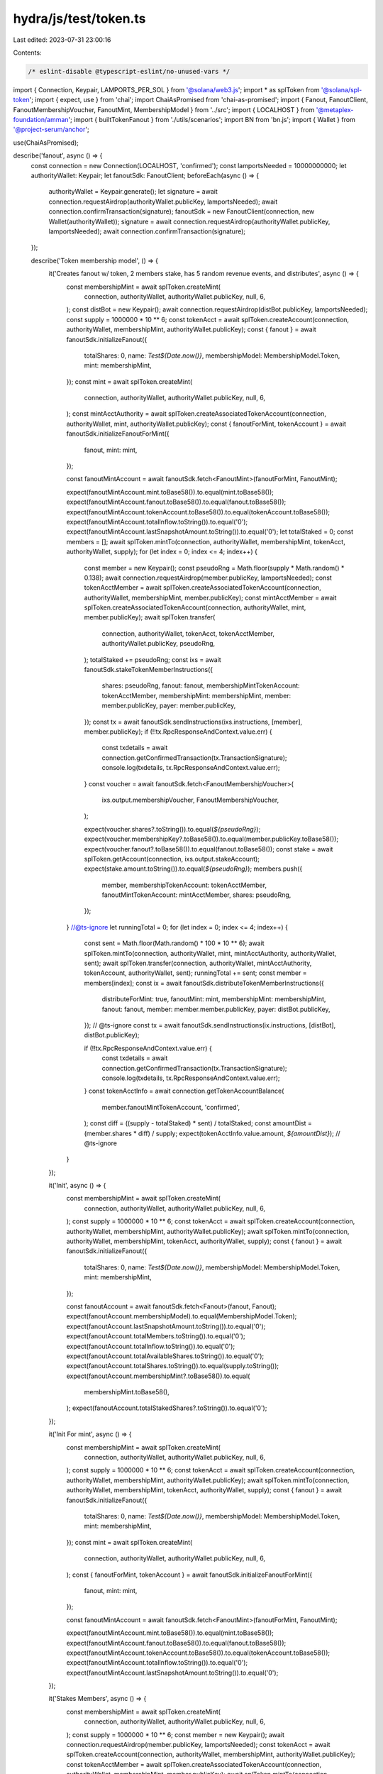 hydra/js/test/token.ts
======================

Last edited: 2023-07-31 23:00:16

Contents:

.. code-block:: ts

    /* eslint-disable @typescript-eslint/no-unused-vars */
import { Connection, Keypair, LAMPORTS_PER_SOL } from '@solana/web3.js';
import * as splToken from '@solana/spl-token';
import { expect, use } from 'chai';
import ChaiAsPromised from 'chai-as-promised';
import { Fanout, FanoutClient, FanoutMembershipVoucher, FanoutMint, MembershipModel } from '../src';
import { LOCALHOST } from '@metaplex-foundation/amman';
import { builtTokenFanout } from './utils/scenarios';
import BN from 'bn.js';
import { Wallet } from '@project-serum/anchor';

use(ChaiAsPromised);

describe('fanout', async () => {
  const connection = new Connection(LOCALHOST, 'confirmed');
  const lamportsNeeded = 10000000000;
  let authorityWallet: Keypair;
  let fanoutSdk: FanoutClient;
  beforeEach(async () => {
    authorityWallet = Keypair.generate();
    let signature = await connection.requestAirdrop(authorityWallet.publicKey, lamportsNeeded);
    await connection.confirmTransaction(signature);
    fanoutSdk = new FanoutClient(connection, new Wallet(authorityWallet));
    signature = await connection.requestAirdrop(authorityWallet.publicKey, lamportsNeeded);
    await connection.confirmTransaction(signature);
  });

  describe('Token membership model', () => {
    it('Creates fanout w/ token, 2 members stake, has 5 random revenue events, and distributes', async () => {
      const membershipMint = await splToken.createMint(
        connection,
        authorityWallet,
        authorityWallet.publicKey,
        null,
        6,
      );
      const distBot = new Keypair();
      await connection.requestAirdrop(distBot.publicKey, lamportsNeeded);
      const supply = 1000000 * 10 ** 6;
      const tokenAcct = await splToken.createAccount(connection, authorityWallet, membershipMint, authorityWallet.publicKey);
      const { fanout } = await fanoutSdk.initializeFanout({
        totalShares: 0,
        name: `Test${Date.now()}`,
        membershipModel: MembershipModel.Token,
        mint: membershipMint,
      });
      const mint = await splToken.createMint(
        connection,
        authorityWallet,
        authorityWallet.publicKey,
        null,
        6,
      );
      const mintAcctAuthority = await splToken.createAssociatedTokenAccount(connection, authorityWallet, mint, authorityWallet.publicKey);
      const { fanoutForMint, tokenAccount } = await fanoutSdk.initializeFanoutForMint({
        fanout,
        mint: mint,
      });

      const fanoutMintAccount = await fanoutSdk.fetch<FanoutMint>(fanoutForMint, FanoutMint);

      expect(fanoutMintAccount.mint.toBase58()).to.equal(mint.toBase58());
      expect(fanoutMintAccount.fanout.toBase58()).to.equal(fanout.toBase58());
      expect(fanoutMintAccount.tokenAccount.toBase58()).to.equal(tokenAccount.toBase58());
      expect(fanoutMintAccount.totalInflow.toString()).to.equal('0');
      expect(fanoutMintAccount.lastSnapshotAmount.toString()).to.equal('0');
      let totalStaked = 0;
      const members = [];
      await splToken.mintTo(connection, authorityWallet, membershipMint, tokenAcct, authorityWallet, supply);
      for (let index = 0; index <= 4; index++) {
        const member = new Keypair();
        const pseudoRng = Math.floor(supply * Math.random() * 0.138);
        await connection.requestAirdrop(member.publicKey, lamportsNeeded);
        const tokenAcctMember = await splToken.createAssociatedTokenAccount(connection, authorityWallet,  membershipMint, member.publicKey);
        const mintAcctMember = await splToken.createAssociatedTokenAccount(connection, authorityWallet, mint, member.publicKey);
        await splToken.transfer(
          connection,
          authorityWallet,
          tokenAcct,
          tokenAcctMember,
          authorityWallet.publicKey,
          pseudoRng,
        );
        totalStaked += pseudoRng;
        const ixs = await fanoutSdk.stakeTokenMemberInstructions({
          shares: pseudoRng,
          fanout: fanout,
          membershipMintTokenAccount: tokenAcctMember,
          membershipMint: membershipMint,
          member: member.publicKey,
          payer: member.publicKey,
        });
        const tx = await fanoutSdk.sendInstructions(ixs.instructions, [member], member.publicKey);
        if (!!tx.RpcResponseAndContext.value.err) {
          const txdetails = await connection.getConfirmedTransaction(tx.TransactionSignature);
          console.log(txdetails, tx.RpcResponseAndContext.value.err);
        }
        const voucher = await fanoutSdk.fetch<FanoutMembershipVoucher>(
          ixs.output.membershipVoucher,
          FanoutMembershipVoucher,
        );

        expect(voucher.shares?.toString()).to.equal(`${pseudoRng}`);
        expect(voucher.membershipKey?.toBase58()).to.equal(member.publicKey.toBase58());
        expect(voucher.fanout?.toBase58()).to.equal(fanout.toBase58());
        const stake = await splToken.getAccount(connection, ixs.output.stakeAccount);
        expect(stake.amount.toString()).to.equal(`${pseudoRng}`);
        members.push({
          member,
          membershipTokenAccount: tokenAcctMember,
          fanoutMintTokenAccount: mintAcctMember,
          shares: pseudoRng,
        });
      }
      //@ts-ignore
      let runningTotal = 0;
      for (let index = 0; index <= 4; index++) {
        const sent = Math.floor(Math.random() * 100 * 10 ** 6);
        await splToken.mintTo(connection, authorityWallet, mint, mintAcctAuthority, authorityWallet, sent);
        await splToken.transfer(connection, authorityWallet, mintAcctAuthority, tokenAccount, authorityWallet, sent);
        runningTotal += sent;
        const member = members[index];
        const ix = await fanoutSdk.distributeTokenMemberInstructions({
          distributeForMint: true,
          fanoutMint: mint,
          membershipMint: membershipMint,
          fanout: fanout,
          member: member.member.publicKey,
          payer: distBot.publicKey,
        });
        // @ts-ignore
        const tx = await fanoutSdk.sendInstructions(ix.instructions, [distBot], distBot.publicKey);

        if (!!tx.RpcResponseAndContext.value.err) {
          const txdetails = await connection.getConfirmedTransaction(tx.TransactionSignature);
          console.log(txdetails, tx.RpcResponseAndContext.value.err);
        }
        const tokenAcctInfo = await connection.getTokenAccountBalance(
          member.fanoutMintTokenAccount,
          'confirmed',
        );
        const diff = ((supply - totalStaked) * sent) / totalStaked;
        const amountDist = (member.shares * diff) / supply;
        expect(tokenAcctInfo.value.amount, `${amountDist}`);
        // @ts-ignore
      }
    });

    it('Init', async () => {
      const membershipMint = await splToken.createMint(
        connection,
        authorityWallet,
        authorityWallet.publicKey,
        null,
        6,
      );
      const supply = 1000000 * 10 ** 6;
      const tokenAcct = await splToken.createAccount(connection, authorityWallet, membershipMint, authorityWallet.publicKey);
      await splToken.mintTo(connection, authorityWallet, membershipMint, tokenAcct, authorityWallet, supply);
      const { fanout } = await fanoutSdk.initializeFanout({
        totalShares: 0,
        name: `Test${Date.now()}`,
        membershipModel: MembershipModel.Token,
        mint: membershipMint,
      });

      const fanoutAccount = await fanoutSdk.fetch<Fanout>(fanout, Fanout);
      expect(fanoutAccount.membershipModel).to.equal(MembershipModel.Token);
      expect(fanoutAccount.lastSnapshotAmount.toString()).to.equal('0');
      expect(fanoutAccount.totalMembers.toString()).to.equal('0');
      expect(fanoutAccount.totalInflow.toString()).to.equal('0');
      expect(fanoutAccount.totalAvailableShares.toString()).to.equal('0');
      expect(fanoutAccount.totalShares.toString()).to.equal(supply.toString());
      expect(fanoutAccount.membershipMint?.toBase58()).to.equal(
        membershipMint.toBase58(),
      );
      expect(fanoutAccount.totalStakedShares?.toString()).to.equal('0');
    });

    it('Init For mint', async () => {
      const membershipMint = await splToken.createMint(
        connection,
        authorityWallet,
        authorityWallet.publicKey,
        null,
        6,
      );
      const supply = 1000000 * 10 ** 6;
      const tokenAcct = await splToken.createAccount(connection, authorityWallet, membershipMint, authorityWallet.publicKey);
      await splToken.mintTo(connection, authorityWallet, membershipMint, tokenAcct, authorityWallet, supply);
      const { fanout } = await fanoutSdk.initializeFanout({
        totalShares: 0,
        name: `Test${Date.now()}`,
        membershipModel: MembershipModel.Token,
        mint: membershipMint,
      });
      const mint = await splToken.createMint(
        connection,
        authorityWallet,
        authorityWallet.publicKey,
        null,
        6,
      );
      const { fanoutForMint, tokenAccount } = await fanoutSdk.initializeFanoutForMint({
        fanout,
        mint: mint,
      });

      const fanoutMintAccount = await fanoutSdk.fetch<FanoutMint>(fanoutForMint, FanoutMint);

      expect(fanoutMintAccount.mint.toBase58()).to.equal(mint.toBase58());
      expect(fanoutMintAccount.fanout.toBase58()).to.equal(fanout.toBase58());
      expect(fanoutMintAccount.tokenAccount.toBase58()).to.equal(tokenAccount.toBase58());
      expect(fanoutMintAccount.totalInflow.toString()).to.equal('0');
      expect(fanoutMintAccount.lastSnapshotAmount.toString()).to.equal('0');
    });

    it('Stakes Members', async () => {
      const membershipMint = await splToken.createMint(
        connection,
        authorityWallet,
        authorityWallet.publicKey,
        null,
        6,
      );
      const supply = 1000000 * 10 ** 6;
      const member = new Keypair();
      await connection.requestAirdrop(member.publicKey, lamportsNeeded);
      const tokenAcct = await splToken.createAccount(connection, authorityWallet, membershipMint, authorityWallet.publicKey);
      const tokenAcctMember = await splToken.createAssociatedTokenAccount(connection, authorityWallet, membershipMint, member.publicKey);
      await splToken.mintTo(connection, authorityWallet, membershipMint, tokenAcct, authorityWallet, supply);
      await splToken.transfer(
        connection,
        authorityWallet,
        tokenAcct,
        tokenAcctMember,
        authorityWallet,
        supply * 0.1,
      );

      const { fanout } = await fanoutSdk.initializeFanout({
        totalShares: 0,
        name: `Test${Date.now()}`,
        membershipModel: MembershipModel.Token,
        mint: membershipMint,
      });
      const ixs = await fanoutSdk.stakeTokenMemberInstructions({
        shares: supply * 0.1,
        fanout: fanout,
        membershipMintTokenAccount: tokenAcctMember,
        membershipMint: membershipMint,
        member: member.publicKey,
        payer: member.publicKey,
      });
      const tx = await fanoutSdk.sendInstructions(ixs.instructions, [member], member.publicKey);
      if (!!tx.RpcResponseAndContext.value.err) {
        const txdetails = await connection.getConfirmedTransaction(tx.TransactionSignature);
        console.log(txdetails, tx.RpcResponseAndContext.value.err);
      }
      const voucher = await fanoutSdk.fetch<FanoutMembershipVoucher>(
        ixs.output.membershipVoucher,
        FanoutMembershipVoucher,
      );

      expect(voucher.shares?.toString()).to.equal(`${supply * 0.1}`);
      expect(voucher.membershipKey?.toBase58()).to.equal(member.publicKey.toBase58());
      expect(voucher.fanout?.toBase58()).to.equal(fanout.toBase58());
      const stake = await splToken.getAccount(connection, ixs.output.stakeAccount);
      expect(stake.amount.toString()).to.equal(`${supply * 0.1}`);
      const fanoutAccountData = await fanoutSdk.fetch<Fanout>(fanout, Fanout);
      expect(fanoutAccountData.totalShares?.toString()).to.equal(`${supply}`);
      expect(fanoutAccountData.totalStakedShares?.toString()).to.equal(`${supply * 0.1}`);
    });

    it('Allows Authority to Stake Members', async () => {
      const membershipMint = await splToken.createMint(
        connection,
        authorityWallet,
        authorityWallet.publicKey,
        null,
        6,
      );
      const supply = 1000000 * 10 ** 6;
      const member = new Keypair();
      await connection.requestAirdrop(member.publicKey, lamportsNeeded);
      const tokenAcct = await splToken.createAccount(connection, authorityWallet, membershipMint, authorityWallet.publicKey);
      await splToken.mintTo(connection, authorityWallet, membershipMint, tokenAcct, authorityWallet, supply);

      const { fanout } = await fanoutSdk.initializeFanout({
        totalShares: 0,
        name: `Test${Date.now()}`,
        membershipModel: MembershipModel.Token,
        mint: membershipMint,
      });
      const ixs = await fanoutSdk.stakeForTokenMemberInstructions({
        shares: supply * 0.1,
        fanout: fanout,
        membershipMintTokenAccount: tokenAcct,
        membershipMint: membershipMint,
        fanoutAuthority: authorityWallet.publicKey,
        member: member.publicKey,
        payer: authorityWallet.publicKey,
      });
      const tx = await fanoutSdk.sendInstructions(ixs.instructions, [], authorityWallet.publicKey);
      if (!!tx.RpcResponseAndContext.value.err) {
        const txdetails = await connection.getConfirmedTransaction(tx.TransactionSignature);
        console.log(txdetails, tx.RpcResponseAndContext.value.err);
      }
      const voucher = await fanoutSdk.fetch<FanoutMembershipVoucher>(
        ixs.output.membershipVoucher,
        FanoutMembershipVoucher,
      );

      expect(voucher.shares?.toString()).to.equal(`${supply * 0.1}`);
      expect(voucher.membershipKey?.toBase58()).to.equal(member.publicKey.toBase58());
      expect(voucher.fanout?.toBase58()).to.equal(fanout.toBase58());
      const stake = await splToken.getAccount(connection, ixs.output.stakeAccount);
      expect(stake.amount.toString()).to.equal(`${supply * 0.1}`);
      const fanoutAccountData = await fanoutSdk.fetch<Fanout>(fanout, Fanout);
      expect(fanoutAccountData.totalShares?.toString()).to.equal(`${supply}`);
      expect(fanoutAccountData.totalStakedShares?.toString()).to.equal(`${supply * 0.1}`);
    });

    it('Distribute a Native Fanout with Token Members', async () => {
      const membershipMint = await splToken.createMint(
        connection,
        authorityWallet,
        authorityWallet.publicKey,
        null,
        6,
      );
      const distBot = new Keypair();
      await connection.requestAirdrop(distBot.publicKey, lamportsNeeded);
      const builtFanout = await builtTokenFanout(
        membershipMint,
        authorityWallet,
        fanoutSdk,
        100,
        5,
      );
      expect(builtFanout.fanoutAccountData.totalAvailableShares.toString()).to.equal('0');
      expect(builtFanout.fanoutAccountData.totalMembers.toString()).to.equal('5');
      expect(builtFanout.fanoutAccountData.totalShares?.toString()).to.equal(`${100 ** 6}`);
      expect(builtFanout.fanoutAccountData.totalStakedShares?.toString()).to.equal(`${100 ** 6}`);
      expect(builtFanout.fanoutAccountData.lastSnapshotAmount.toString()).to.equal('0');
      await connection.requestAirdrop(builtFanout.fanoutAccountData.accountKey, lamportsNeeded);
      const firstSnapshot = lamportsNeeded;
      const firstMemberAmount = firstSnapshot * 0.2;
      const member1 = builtFanout.members[0];
      const ix = await fanoutSdk.distributeTokenMemberInstructions({
        distributeForMint: false,
        membershipMint: membershipMint,
        fanout: builtFanout.fanout,
        member: member1.wallet.publicKey,
        payer: distBot.publicKey,
      });
      const memberBefore = await fanoutSdk.connection.getAccountInfo(member1.wallet.publicKey);
      const tx = await fanoutSdk.sendInstructions(ix.instructions, [distBot], distBot.publicKey);

      if (!!tx.RpcResponseAndContext.value.err) {
        const txdetails = await connection.getConfirmedTransaction(tx.TransactionSignature);
        console.log(txdetails, tx.RpcResponseAndContext.value.err);
      }
      const voucher = await fanoutSdk.fetch<FanoutMembershipVoucher>(
        ix.output.membershipVoucher,
        FanoutMembershipVoucher,
      );
      const memberAfter = await fanoutSdk.connection.getAccountInfo(member1.wallet.publicKey);
      expect(voucher.lastInflow.toString()).to.equal(`${firstSnapshot}`);
      expect(voucher.shares.toString()).to.equal(`${100 ** 6 / 5}`);
      // @ts-ignore
      expect(memberAfter?.lamports - memberBefore?.lamports).to.equal(firstMemberAmount);
    });

    it('Unstake a Native Fanout with Token Members', async () => {
      const membershipMint = await splToken.createMint(
        connection,
        authorityWallet,
        authorityWallet.publicKey,
        null,
        6,
      );
      const distBot = new Keypair();
      const signature = await connection.requestAirdrop(distBot.publicKey, 1);
      await connection.confirmTransaction(signature);
      const builtFanout = await builtTokenFanout(
        membershipMint,
        authorityWallet,
        fanoutSdk,
        100,
        5,
      );
      const sent = 10;
      const beforeUnstake = await fanoutSdk.fetch<Fanout>(builtFanout.fanout, Fanout);
      await connection.requestAirdrop(builtFanout.fanoutAccountData.accountKey, sent);
      const firstSnapshot = sent * LAMPORTS_PER_SOL;
      //@ts-ignore
      const firstMemberAmount = firstSnapshot * 0.2;
      const member1 = builtFanout.members[0];

      const memberFanoutSdk = new FanoutClient(connection, new Wallet(member1.wallet));
      const ix = await memberFanoutSdk.distributeTokenMemberInstructions({
        distributeForMint: false,
        membershipMint: membershipMint,
        fanout: builtFanout.fanout,
        member: member1.wallet.publicKey,
        payer: member1.wallet.publicKey,
      });
      const voucherBefore = await memberFanoutSdk.fetch<FanoutMembershipVoucher>(
        ix.output.membershipVoucher,
        FanoutMembershipVoucher,
      );
      await memberFanoutSdk.unstakeTokenMember({
        fanout: builtFanout.fanout,
        member: member1.wallet.publicKey,
        payer: member1.wallet.publicKey,
      });
      const afterUnstake = await memberFanoutSdk.fetch<Fanout>(builtFanout.fanout, Fanout);
      //@ts-ignore
      const memberAfter = await memberFanoutSdk.connection.getAccountInfo(member1.wallet.publicKey);
      expect(afterUnstake.totalStakedShares?.toString()).to.equal(
        `${(beforeUnstake?.totalStakedShares as BN).sub(voucherBefore.shares as BN)}`,
      );
    });
  });
});


